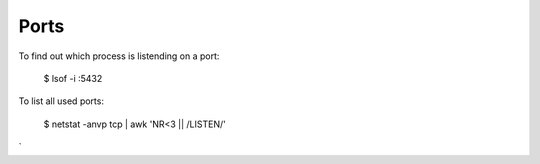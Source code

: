 Ports
=====

To find out which process is listending on a port:

   $ lsof -i :5432

To list all used ports:

   $ netstat -anvp tcp | awk 'NR<3 || /LISTEN/'

`
